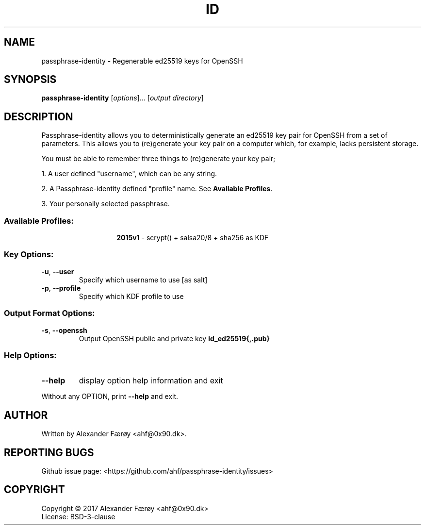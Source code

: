 .TH ID "1" "February 2016" "GNU coreutils 8.25" "User Commands"
.SH NAME
passphrase-identity \- Regenerable ed25519 keys for OpenSSH
.SH SYNOPSIS
.B passphrase-identity
[\fI\,options\/\fR]... [\fI\,output directory\/\fR]
.SH DESCRIPTION
.\" Add any additional description here
.PP
Passphrase-identity allows you to deterministically generate an ed25519 key pair for OpenSSH
from a set of parameters. This allows you to (re)generate your key pair on a
computer which, for example, lacks persistent storage.

You must be able to remember three things to (re)generate your key pair;

1. A user defined "username", which can be any string.

2. A Passphrase-identity defined "profile" name. See \fBAvailable Profiles\fR.

3. Your personally selected passphrase.
.SS "Available Profiles:"
.TP
.IP
\fB2015v1\fR - scrypt() + salsa20/8 + sha256 as KDF
.SS "Key Options:"
.TP
\fB\-u\fR, \fB\-\-user\fR
Specify which username to use [as salt]
.TP
\fB\-p\fR, \fB\-\-profile\fR
Specify which KDF profile to use
.SS "Output Format Options:"
.TP
\fB\-s\fR, \fB\-\-openssh\fR
Output OpenSSH public and private key \fBid_ed25519{,.pub}\fR
.SS "Help Options:"
.TP
\fB\-\-help\fR
display option help information and exit
.PP
Without any OPTION, print \fB--help\fR and exit.
.SH AUTHOR
Written by Alexander Færøy <ahf@0x90.dk>.
.SH "REPORTING BUGS"
Github issue page: <https://github.com/ahf/passphrase-identity/issues>
.SH COPYRIGHT
Copyright \(co 2017 Alexander Færøy <ahf@0x90.dk>
.TP
License: BSD-3-clause
